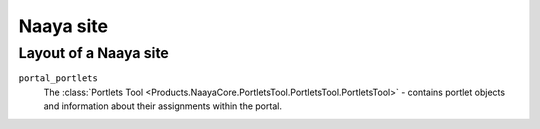 Naaya site
==========


Layout of a Naaya site
----------------------

``portal_portlets``
    The :class:`Portlets Tool <Products.NaayaCore.PortletsTool.PortletsTool.PortletsTool>`
    - contains portlet objects and information about their assignments within
    the portal.

